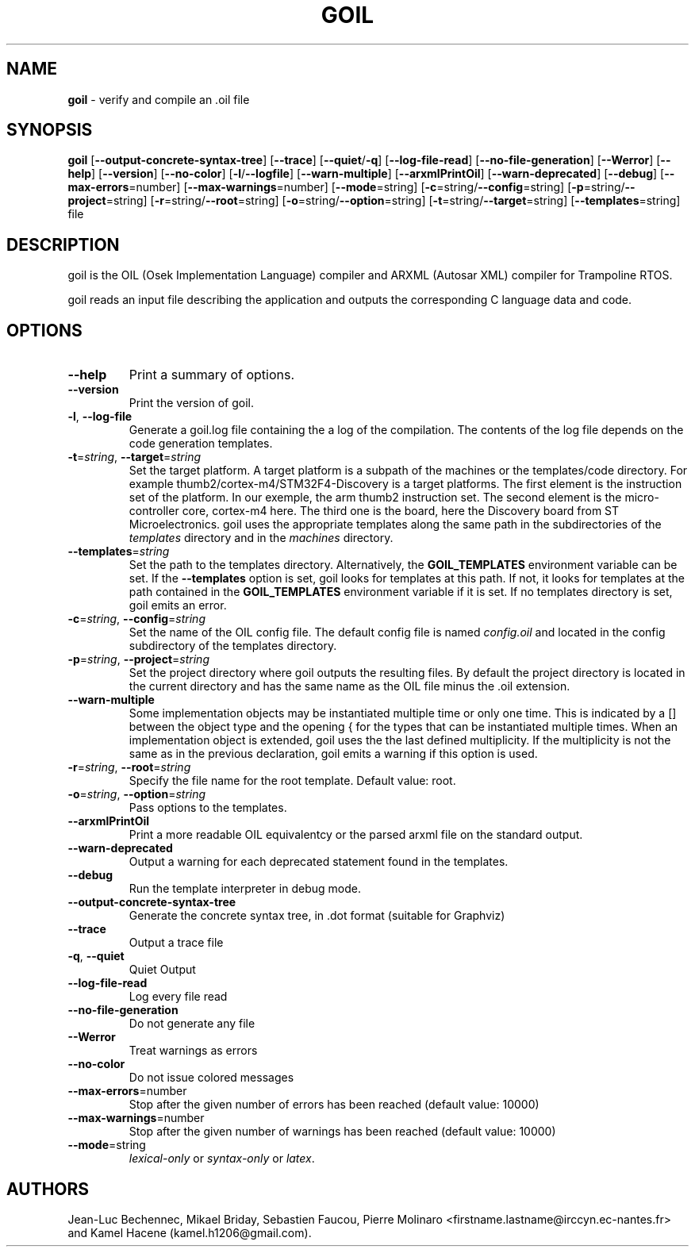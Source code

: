 .\" Manpage for goil
.\" Contact Jean-Luc.Bechennec@irccyn.ec-nantes.fr for errors or typos
.TH GOIL 1 "29 September 2016" "3.1.0" "goil man page"
.SH NAME
\fBgoil\fP \- verify and compile an .oil file
.SH SYNOPSIS
\fBgoil\fP [\fB--output-concrete-syntax-tree\fP] [\fB--trace\fP] [\fB--quiet\fP/\fB-q\fP] [\fB--log-file-read\fP] [\fB--no-file-generation\fP] [\fB--Werror\fP] [\fB--help\fP] [\fB--version\fP] [\fB--no-color\fP] [\fB-l\fP/\fB--logfile\fP] [\fB--warn-multiple\fP] [\fB--arxmlPrintOil\fP] [\fB--warn-deprecated\fP] [\fB--debug\fP] [\fB--max-errors\fP=number] [\fB--max-warnings\fP=number] [\fB--mode\fP=string] [\fB-c\fP=string/\fB--config\fP=string]  [\fB-p\fP=string/\fB--project\fP=string] [\fB-r\fP=string/\fB--root\fP=string] [\fB-o\fP=string/\fB--option\fP=string] [\fB-t\fP=string/\fB--target\fP=string] [\fB--templates\fP=string] file
.SH DESCRIPTION
goil is the OIL (Osek Implementation Language) compiler and ARXML (Autosar XML) compiler for Trampoline RTOS.

goil reads an input file describing the application and outputs the
corresponding C language data and code.

.SH OPTIONS

.IP \fB--help\fP
Print a summary of options.

.IP \fB--version\fP
Print the version of goil.

.IP \fB-l\fP,\ \fB--log-file\fP
Generate a goil.log file containing the a log of the compilation. The contents
of the log file depends on the code generation templates.

.IP \fB-t\fP=\fIstring\fP,\ \fB--target\fP=\fIstring\fP
Set the target platform. A target platform is a subpath of the machines or
the templates/code directory. For example thumb2/cortex-m4/STM32F4-Discovery
is a target platforms. The first element is the instruction set of the platform.
In our exemple, the arm thumb2 instruction set. The second element is the
micro-controller core, cortex-m4 here. The third one is the board, here the
Discovery board from ST Microelectronics. goil uses the
appropriate templates along the same path in the subdirectories of the
\fItemplates\fP directory and in the \fImachines\fP directory.

.IP \fB--templates\fP=\fIstring\fP
Set the path to the templates directory. Alternatively, the
\fBGOIL_TEMPLATES\fP environment variable can be set. If the
\fB--templates\fP option is set, goil looks for templates at this path.
If not, it looks for templates at the path contained in the
\fBGOIL_TEMPLATES\fP environment variable if it is set. If no templates
directory is set, goil emits an error.

.IP \fB-c\fP=\fIstring\fP,\ \fB--config\fP=\fIstring\fP
Set the name of the OIL config file. The default config file is named
\fIconfig.oil\fP and located in the config subdirectory of the templates
directory.

.IP \fB-p\fP=\fIstring\fP,\ \fB--project\fP=\fIstring\fP
Set the project directory where goil outputs the resulting files.
By default the project directory is located in the current directory and has
the same name as the OIL file minus the .oil extension.

.IP \fB--warn-multiple\fP
Some implementation objects may be instantiated multiple time or only one time.
This is indicated by a [] between the object type and the opening { for the
types that can be instantiated multiple times. When an
implementation object is extended, goil uses the the last defined multiplicity.
If the multiplicity is not the same as in the previous declaration, goil emits
a warning if this option is used.

.IP \fB-r\fP=\fIstring\fP,\ \fB--root\fP=\fIstring\fP
Specify the file name for the root template. Default value: root.

.IP \fB-o\fP=\fIstring\fP,\ \fB--option\fP=\fIstring\fP
Pass options to the templates.

.IP \fB--arxmlPrintOil\fP
Print a more readable OIL equivalentcy or the parsed arxml file on the standard output.

.IP \fB--warn-deprecated\fP
Output a warning for each deprecated statement found in the templates.

.IP \fB--debug\fP
Run the template interpreter in debug mode.

.IP \fB--output-concrete-syntax-tree\fP
Generate the concrete syntax tree, in .dot format (suitable for Graphviz)

.IP \fB--trace\fP
Output a trace file

.IP \fB-q\fP,\ \fB--quiet\fP
Quiet Output

.IP \fB--log-file-read\fP
Log every file read

.IP \fB--no-file-generation\fP
Do not generate any file

.IP \fB--Werror\fP
Treat warnings as errors

.IP \fB--no-color\fP
Do not issue colored messages

.IP \fB--max-errors\fP=number
Stop after the given number of errors has been reached (default value: 10000)

.IP \fB--max-warnings\fP=number
Stop after the given number of warnings has been reached (default value: 10000)

.IP \fB--mode\fP=string
\fIlexical-only\fP or \fIsyntax-only\fP or \fIlatex\fP.


.SH AUTHORS
Jean-Luc Bechennec, Mikael Briday, Sebastien Faucou, Pierre Molinaro <firstname.lastname@irccyn.ec-nantes.fr> and Kamel Hacene (kamel.h1206@gmail.com). 
